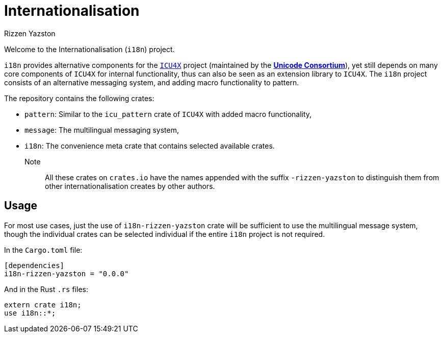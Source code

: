 = Internationalisation
Rizzen Yazston
// URLs:
:url-unicode: https://unicode.org/
:icu4x: https://github.com/unicode-org/icu4x

Welcome to the Internationalisation (`i18n`) project.

`i18n` provides alternative components for the {icu4x}[`ICU4X`] project (maintained by the {url-unicode}[*Unicode Consortium*]), yet still depends on many core components of `ICU4X` for internal functionality, thus can also be seen as an extension library to `ICU4X`. The `i18n` project consists of an alternative messaging system, and adding macro functionality to pattern.

The repository contains the following crates:

- `pattern`: Similar to the `icu_pattern` crate of `ICU4X` with added macro functionality,

- `message`: The multilingual messaging system,

- `i18n`: The convenience meta crate that contains selected available crates.

Note:: All these crates on `crates.io` have the names appended with the suffix `-rizzen-yazston` to distinguish them from other internationalisation creates by other authors.

== Usage

For most use cases, just the use of `i18n-rizzen-yazston` crate will be sufficient to use the multilingual message system, though the individual crates can be selected individual if the entire `i18n` project is not required.

In the `Cargo.toml` file:

```
[dependencies]
i18n-rizzen-yazston = "0.0.0"
```
 
And in the Rust `.rs` files:

```
extern crate i18n;
use i18n::*;
```
 